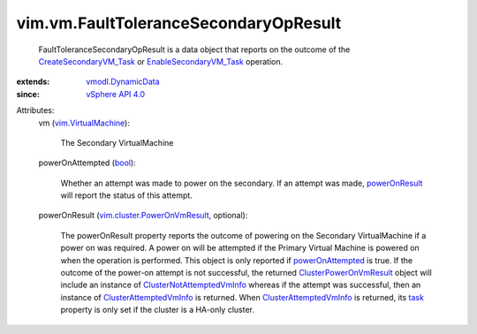 .. _task: ../../vim/cluster/AttemptedVmInfo.rst#task

.. _bool: https://docs.python.org/2/library/stdtypes.html

.. _powerOnResult: ../../vim/vm/FaultToleranceSecondaryOpResult.rst#powerOnResult

.. _vSphere API 4.0: ../../vim/version.rst#vimversionversion5

.. _powerOnAttempted: ../../vim/vm/FaultToleranceSecondaryOpResult.rst#powerOnAttempted

.. _vmodl.DynamicData: ../../vmodl/DynamicData.rst

.. _vim.VirtualMachine: ../../vim/VirtualMachine.rst

.. _EnableSecondaryVM_Task: ../../vim/VirtualMachine.rst#enableSecondary

.. _CreateSecondaryVM_Task: ../../vim/VirtualMachine.rst#createSecondary

.. _ClusterPowerOnVmResult: ../../vim/cluster/PowerOnVmResult.rst

.. _ClusterAttemptedVmInfo: ../../vim/cluster/AttemptedVmInfo.rst

.. _ClusterNotAttemptedVmInfo: ../../vim/cluster/NotAttemptedVmInfo.rst

.. _vim.cluster.PowerOnVmResult: ../../vim/cluster/PowerOnVmResult.rst


vim.vm.FaultToleranceSecondaryOpResult
======================================
  FaultToleranceSecondaryOpResult is a data object that reports on the outcome of the `CreateSecondaryVM_Task`_ or `EnableSecondaryVM_Task`_ operation.
:extends: vmodl.DynamicData_
:since: `vSphere API 4.0`_

Attributes:
    vm (`vim.VirtualMachine`_):

       The Secondary VirtualMachine
    powerOnAttempted (`bool`_):

       Whether an attempt was made to power on the secondary. If an attempt was made, `powerOnResult`_ will report the status of this attempt.
    powerOnResult (`vim.cluster.PowerOnVmResult`_, optional):

       The powerOnResult property reports the outcome of powering on the Secondary VirtualMachine if a power on was required. A power on will be attempted if the Primary Virtual Machine is powered on when the operation is performed. This object is only reported if `powerOnAttempted`_ is true. If the outcome of the power-on attempt is not successful, the returned `ClusterPowerOnVmResult`_ object will include an instance of `ClusterNotAttemptedVmInfo`_ whereas if the attempt was successful, then an instance of `ClusterAttemptedVmInfo`_ is returned. When `ClusterAttemptedVmInfo`_ is returned, its `task`_ property is only set if the cluster is a HA-only cluster.
